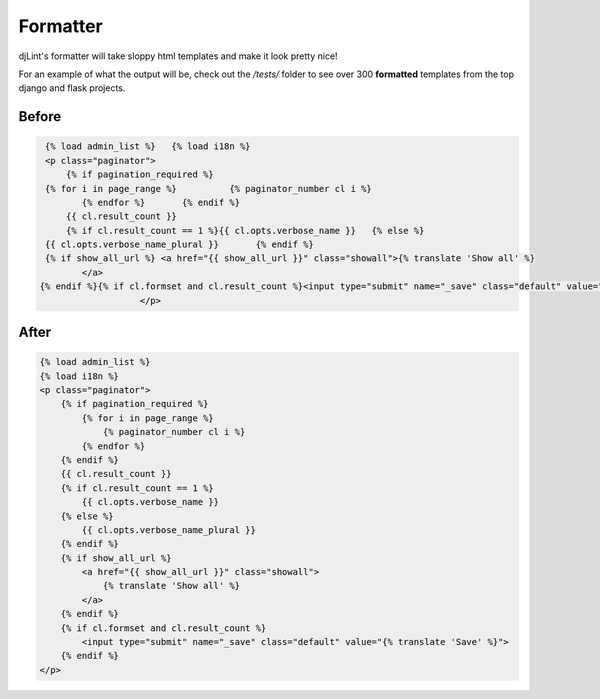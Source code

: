 Formatter
=========

djLint's formatter will take sloppy html templates and make it look pretty nice!

For an example of what the output will be, check out the `/tests/` folder to see over 300 **formatted** templates from the top django and flask projects.

Before
------
.. code :: html

   {% load admin_list %}   {% load i18n %}
   <p class="paginator">
       {% if pagination_required %}
   {% for i in page_range %}          {% paginator_number cl i %}
          {% endfor %}       {% endif %}
       {{ cl.result_count }}
       {% if cl.result_count == 1 %}{{ cl.opts.verbose_name }}   {% else %}
   {{ cl.opts.verbose_name_plural }}       {% endif %}
   {% if show_all_url %} <a href="{{ show_all_url }}" class="showall">{% translate 'Show all' %}
          </a>
  {% endif %}{% if cl.formset and cl.result_count %}<input type="submit" name="_save" class="default" value="{% translate 'Save' %}">{% endif %}
                     </p>

After
-----
.. code :: html

   {% load admin_list %}
   {% load i18n %}
   <p class="paginator">
       {% if pagination_required %}
           {% for i in page_range %}
               {% paginator_number cl i %}
           {% endfor %}
       {% endif %}
       {{ cl.result_count }}
       {% if cl.result_count == 1 %}
           {{ cl.opts.verbose_name }}
       {% else %}
           {{ cl.opts.verbose_name_plural }}
       {% endif %}
       {% if show_all_url %}
           <a href="{{ show_all_url }}" class="showall">
               {% translate 'Show all' %}
           </a>
       {% endif %}
       {% if cl.formset and cl.result_count %}
           <input type="submit" name="_save" class="default" value="{% translate 'Save' %}">
       {% endif %}
   </p>
